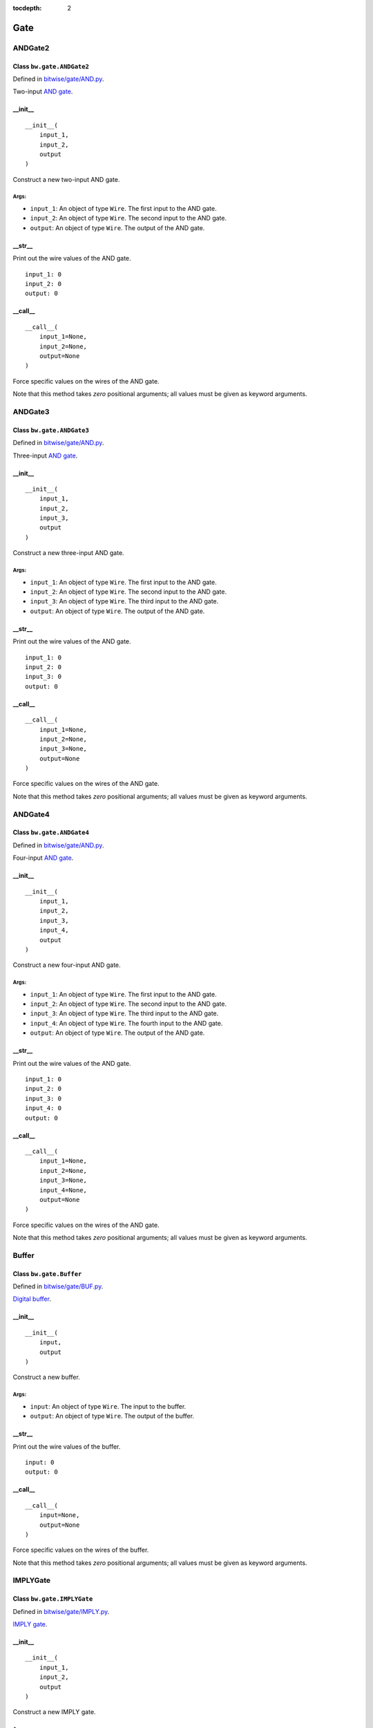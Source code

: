 :tocdepth: 2

====
Gate
====


.. _ANDGate2:

ANDGate2
========

Class ``bw.gate.ANDGate2``
--------------------------

.. image:: images/schematics/gate/ANDGate2.svg
    :width: 360px

Defined in `bitwise/gate/AND.py <https://github.com/jamesjiang52/Bitwise/blob/master/bitwise/gate/AND.py>`_.

Two-input `AND gate <https://en.wikipedia.org/wiki/AND_gate>`_.

__init__
--------

::

    __init__(
        input_1,
        input_2,
        output
    )

Construct a new two-input AND gate.

Args:
~~~~~
* ``input_1``: An object of type ``Wire``. The first input to the AND gate.
* ``input_2``: An object of type ``Wire``. The second input to the AND gate.
* ``output``: An object of type ``Wire``. The output of the AND gate.

.. highlight:: none

__str__
-------

Print out the wire values of the AND gate. 

::

    input_1: 0
    input_2: 0
    output: 0

.. highlight:: python3
    
__call__
--------

::

    __call__(
        input_1=None,
        input_2=None,
        output=None
    )
    
Force specific values on the wires of the AND gate.

Note that this method takes `zero` positional arguments; all values must be given as keyword arguments.


.. _ANDGate3:

ANDGate3
========

Class ``bw.gate.ANDGate3``
--------------------------

.. image:: images/schematics/gate/ANDGate3.svg
    :width: 360px

Defined in `bitwise/gate/AND.py <https://github.com/jamesjiang52/Bitwise/blob/master/bitwise/gate/AND.py>`_.

Three-input `AND gate <https://en.wikipedia.org/wiki/AND_gate>`_.

__init__
--------

::

    __init__(
        input_1,
        input_2,
        input_3,
        output
    )

Construct a new three-input AND gate.

Args:
~~~~~
* ``input_1``: An object of type ``Wire``. The first input to the AND gate.
* ``input_2``: An object of type ``Wire``. The second input to the AND gate.
* ``input_3``: An object of type ``Wire``. The third input to the AND gate.
* ``output``: An object of type ``Wire``. The output of the AND gate.

.. highlight:: none

__str__
-------

Print out the wire values of the AND gate. 

::

    input_1: 0
    input_2: 0
    input_3: 0
    output: 0

.. highlight:: python3
    
__call__
--------

::

    __call__(
        input_1=None,
        input_2=None,
        input_3=None,
        output=None
    )
    
Force specific values on the wires of the AND gate.

Note that this method takes `zero` positional arguments; all values must be given as keyword arguments.


.. _ANDGate4:

ANDGate4
========

Class ``bw.gate.ANDGate4``
--------------------------

.. image:: images/schematics/gate/ANDGate4.svg
    :width: 360px

Defined in `bitwise/gate/AND.py <https://github.com/jamesjiang52/Bitwise/blob/master/bitwise/gate/AND.py>`_.

Four-input `AND gate <https://en.wikipedia.org/wiki/AND_gate>`_.

__init__
--------

::

    __init__(
        input_1,
        input_2,
        input_3,
        input_4,
        output
    )

Construct a new four-input AND gate.

Args:
~~~~~
* ``input_1``: An object of type ``Wire``. The first input to the AND gate.
* ``input_2``: An object of type ``Wire``. The second input to the AND gate.
* ``input_3``: An object of type ``Wire``. The third input to the AND gate.
* ``input_4``: An object of type ``Wire``. The fourth input to the AND gate.
* ``output``: An object of type ``Wire``. The output of the AND gate.

.. highlight:: none

__str__
-------

Print out the wire values of the AND gate. 

::

    input_1: 0
    input_2: 0
    input_3: 0
    input_4: 0
    output: 0

.. highlight:: python3
    
__call__
--------

::

    __call__(
        input_1=None,
        input_2=None,
        input_3=None,
        input_4=None,
        output=None
    )
    
Force specific values on the wires of the AND gate.

Note that this method takes `zero` positional arguments; all values must be given as keyword arguments.


.. _Buffer:

Buffer
======

Class ``bw.gate.Buffer``
--------------------------

.. image:: images/schematics/gate/Buffer.svg
    :width: 360px

Defined in `bitwise/gate/BUF.py <https://github.com/jamesjiang52/Bitwise/blob/master/bitwise/gate/BUF.py>`_.

`Digital buffer <https://en.wikipedia.org/wiki/Digital_buffer>`_.

__init__
--------

::

    __init__(
        input,
        output
    )

Construct a new buffer.

Args:
~~~~~
* ``input``: An object of type ``Wire``. The input to the buffer.
* ``output``: An object of type ``Wire``. The output of the buffer.

.. highlight:: none

__str__
-------

Print out the wire values of the buffer. 

::

    input: 0
    output: 0

.. highlight:: python3
    
__call__
--------

::

    __call__(
        input=None,
        output=None
    )
    
Force specific values on the wires of the buffer.

Note that this method takes `zero` positional arguments; all values must be given as keyword arguments.


.. _IMPLYGate:

IMPLYGate
=========

Class ``bw.gate.IMPLYGate``
---------------------------

.. image:: images/schematics/gate/IMPLYGate.svg
    :width: 360px

Defined in `bitwise/gate/IMPLY.py <https://github.com/jamesjiang52/Bitwise/blob/master/bitwise/gate/IMPLY.py>`_.

`IMPLY gate <https://en.wikipedia.org/wiki/IMPLY_gate>`_.

__init__
--------

::

    __init__(
        input_1,
        input_2,
        output
    )

Construct a new IMPLY gate.

Args:
~~~~~
* ``input_1``: An object of type ``Wire``. The first input to the IMPLY gate.
* ``input_2``: An object of type ``Wire``. The second input to the IMPLY gate.
* ``output``: An object of type ``Wire``. The output of the IMPLY gate.

.. highlight:: none

__str__
-------

Print out the wire values of the IMPLY gate. 

::

    input_1: 0
    input_2: 0
    output: 0

.. highlight:: python3
    
__call__
--------

::

    __call__(
        input_1=None,
        input_2=None,
        output=None
    )
    
Force specific values on the wires of the IMPLY gate.

Note that this method takes `zero` positional arguments; all values must be given as keyword arguments.


.. _NANDGate2:

NANDGate2
=========

Class ``bw.gate.NANDGate2``
---------------------------

.. image:: images/schematics/gate/NANDGate2.svg
    :width: 360px

Defined in `bitwise/gate/NAND.py <https://github.com/jamesjiang52/Bitwise/blob/master/bitwise/gate/NAND.py>`_.

Two-input `NAND gate <https://en.wikipedia.org/wiki/NAND_gate>`_.

__init__
--------

::

    __init__(
        input_1,
        input_2,
        output
    )

Construct a new two-input NAND gate.

Args:
~~~~~
* ``input_1``: An object of type ``Wire``. The first input to the NAND gate.
* ``input_2``: An object of type ``Wire``. The second input to the NAND gate.
* ``output``: An object of type ``Wire``. The output of the NAND gate.

.. highlight:: none

__str__
-------

Print out the wire values of the NAND gate. 

::

    input_1: 0
    input_2: 0
    output: 0

.. highlight:: python3
    
__call__
--------

::

    __call__(
        input_1=None,
        input_2=None,
        output=None
    )
    
Force specific values on the wires of the NAND gate.

Note that this method takes `zero` positional arguments; all values must be given as keyword arguments.


.. _NANDGate3:

NANDGate3
=========

Class ``bw.gate.NANDGate3``
---------------------------

.. image:: images/schematics/gate/NANDGate3.svg
    :width: 360px

Defined in `bitwise/gate/NAND.py <https://github.com/jamesjiang52/Bitwise/blob/master/bitwise/gate/NAND.py>`_.

Three-input `NAND gate <https://en.wikipedia.org/wiki/NAND_gate>`_.

__init__
--------

::

    __init__(
        input_1,
        input_2,
        input_3,
        output
    )

Construct a new three-input NAND gate.

Args:
~~~~~
* ``input_1``: An object of type ``Wire``. The first input to the NAND gate.
* ``input_2``: An object of type ``Wire``. The second input to the NAND gate.
* ``input_3``: An object of type ``Wire``. The third input to the NAND gate.
* ``output``: An object of type ``Wire``. The output of the NAND gate.

.. highlight:: none

__str__
-------

Print out the wire values of the NAND gate. 

::

    input_1: 0
    input_2: 0
    input_3: 0
    output: 0

.. highlight:: python3
    
__call__
--------

::

    __call__(
        input_1=None,
        input_2=None,
        input_3=None,
        output=None
    )
    
Force specific values on the wires of the NAND gate.

Note that this method takes `zero` positional arguments; all values must be given as keyword arguments.


.. _NANDGate4:

NANDGate4
=========

Class ``bw.gate.NANDGate4``
---------------------------

.. image:: images/schematics/gate/NANDGate4.svg
    :width: 360px

Defined in `bitwise/gate/NAND.py <https://github.com/jamesjiang52/Bitwise/blob/master/bitwise/gate/NAND.py>`_.

Four-input `NAND gate <https://en.wikipedia.org/wiki/NAND_gate>`_.

__init__
--------

::

    __init__(
        input_1,
        input_2,
        input_3,
        input_4,
        output
    )

Construct a new four-input NAND gate.

Args:
~~~~~
* ``input_1``: An object of type ``Wire``. The first input to the NAND gate.
* ``input_2``: An object of type ``Wire``. The second input to the NAND gate.
* ``input_3``: An object of type ``Wire``. The third input to the NAND gate.
* ``input_4``: An object of type ``Wire``. The fourth input to the NAND gate.
* ``output``: An object of type ``Wire``. The output of the NAND gate.

.. highlight:: none

__str__
-------

Print out the wire values of the NAND gate. 

::

    input_1: 0
    input_2: 0
    input_3: 0
    input_4: 0
    output: 0

.. highlight:: python3
    
__call__
--------

::

    __call__(
        input_1=None,
        input_2=None,
        input_3=None,
        input_4=None,
        output=None
    )
    
Force specific values on the wires of the NAND gate.

Note that this method takes `zero` positional arguments; all values must be given as keyword arguments.


.. _NORGate2:

NORGate2
========

Class ``bw.gate.NORGate2``
---------------------------

.. image:: images/schematics/gate/NORGate2.svg
    :width: 360px

Defined in `bitwise/gate/NOR.py <https://github.com/jamesjiang52/Bitwise/blob/master/bitwise/gate/NOR.py>`_.

Two-input `NOR gate <https://en.wikipedia.org/wiki/NOR_gate>`_.

__init__
--------

::

    __init__(
        input_1,
        input_2,
        output
    )

Construct a new two-input NOR gate.

Args:
~~~~~
* ``input_1``: An object of type ``Wire``. The first input to the NOR gate.
* ``input_2``: An object of type ``Wire``. The second input to the NOR gate.
* ``output``: An object of type ``Wire``. The output of the NOR gate.

.. highlight:: none

__str__
-------

Print out the wire values of the NOR gate. 

::

    input_1: 0
    input_2: 0
    output: 0

.. highlight:: python3
    
__call__
--------

::

    __call__(
        input_1=None,
        input_2=None,
        output=None
    )
    
Force specific values on the wires of the NOR gate.

Note that this method takes `zero` positional arguments; all values must be given as keyword arguments.


.. _NORGate3:

NORGate3
========

Class ``bw.gate.NORGate3``
---------------------------

.. image:: images/schematics/gate/NORGate3.svg
    :width: 360px

Defined in `bitwise/gate/NOR.py <https://github.com/jamesjiang52/Bitwise/blob/master/bitwise/gate/NOR.py>`_.

Three-input `NOR gate <https://en.wikipedia.org/wiki/NOR_gate>`_.

__init__
--------

::

    __init__(
        input_1,
        input_2,
        input_3,
        output
    )

Construct a new three-input NOR gate.

Args:
~~~~~
* ``input_1``: An object of type ``Wire``. The first input to the NOR gate.
* ``input_2``: An object of type ``Wire``. The second input to the NOR gate.
* ``input_3``: An object of type ``Wire``. The third input to the NOR gate.
* ``output``: An object of type ``Wire``. The output of the NOR gate.

.. highlight:: none

__str__
-------

Print out the wire values of the NOR gate. 

::

    input_1: 0
    input_2: 0
    input_3: 0
    output: 0

.. highlight:: python3
    
__call__
--------

::

    __call__(
        input_1=None,
        input_2=None,
        input_3=None,
        output=None
    )
    
Force specific values on the wires of the NOR gate.

Note that this method takes `zero` positional arguments; all values must be given as keyword arguments.


.. _NORGate4:

NORGate4
========

Class ``bw.gate.NORGate4``
---------------------------

.. image:: images/schematics/gate/NORGate4.svg
    :width: 360px

Defined in `bitwise/gate/NOR.py <https://github.com/jamesjiang52/Bitwise/blob/master/bitwise/gate/NOR.py>`_.

Four-input `NOR gate <https://en.wikipedia.org/wiki/NOR_gate>`_.

__init__
--------

::

    __init__(
        input_1,
        input_2,
        input_3,
        input_4,
        output
    )

Construct a new four-input NOR gate.

Args:
~~~~~
* ``input_1``: An object of type ``Wire``. The first input to the NOR gate.
* ``input_2``: An object of type ``Wire``. The second input to the NOR gate.
* ``input_3``: An object of type ``Wire``. The third input to the NOR gate.
* ``input_4``: An object of type ``Wire``. The fourth input to the NOR gate.
* ``output``: An object of type ``Wire``. The output of the NOR gate.

.. highlight:: none

__str__
-------

Print out the wire values of the NOR gate. 

::

    input_1: 0
    input_2: 0
    input_3: 0
    input_4: 0
    output: 0

.. highlight:: python3
    
__call__
--------

::

    __call__(
        input_1=None,
        input_2=None,
        input_3=None,
        input_4=None,
        output=None
    )
    
Force specific values on the wires of the NOR gate.

Note that this method takes `zero` positional arguments; all values must be given as keyword arguments.


.. _NOTGate:

NOTGate
=======

Class ``bw.gate.NOTGate``
---------------------------

.. image:: images/schematics/gate/NOTGate.svg
    :width: 360px

Defined in `bitwise/gate/NOT.py <https://github.com/jamesjiang52/Bitwise/blob/master/bitwise/gate/NOT.py>`_.

`NOT gate <https://en.wikipedia.org/wiki/Inverter_(logic_gate)>`_.

__init__
--------

::

    __init__(
        input,
        output
    )

Construct a new NOT gate.

Args:
~~~~~
* ``input``: An object of type ``Wire``. The input to the NOT gate.
* ``output``: An object of type ``Wire``. The output of the NOT gate.

.. highlight:: none

__str__
-------

Print out the wire values of the NOT gate. 

::

    input: 0
    output: 0

.. highlight:: python3
    
__call__
--------

::

    __call__(
        input=None,
        output=None
    )
    
Force specific values on the wires of the NOT gate.

Note that this method takes `zero` positional arguments; all values must be given as keyword arguments.


.. _ORGate2:

ORGate2
=======

Class ``bw.gate.ORGate2``
---------------------------

.. image:: images/schematics/gate/ORGate2.svg
    :width: 360px

Defined in `bitwise/gate/OR.py <https://github.com/jamesjiang52/Bitwise/blob/master/bitwise/gate/OR.py>`_.

Two-input `OR gate <https://en.wikipedia.org/wiki/OR_gate>`_.

__init__
--------

::

    __init__(
        input_1,
        input_2,
        output
    )

Construct a new two-input OR gate.

Args:
~~~~~
* ``input_1``: An object of type ``Wire``. The first input to the OR gate.
* ``input_2``: An object of type ``Wire``. The second input to the OR gate.
* ``output``: An object of type ``Wire``. The output of the OR gate.

.. highlight:: none

__str__
-------

Print out the wire values of the OR gate. 

::

    input_1: 0
    input_2: 0
    output: 0

.. highlight:: python3
    
__call__
--------

::

    __call__(
        input_1=None,
        input_2=None,
        output=None
    )
    
Force specific values on the wires of the OR gate.

Note that this method takes `zero` positional arguments; all values must be given as keyword arguments.


.. _ORGate3:

ORGate3
=======

Class ``bw.gate.ORGate3``
---------------------------

.. image:: images/schematics/gate/ORGate3.svg
    :width: 360px

Defined in `bitwise/gate/OR.py <https://github.com/jamesjiang52/Bitwise/blob/master/bitwise/gate/OR.py>`_.

Three-input `OR gate <https://en.wikipedia.org/wiki/OR_gate>`_.

__init__
--------

::

    __init__(
        input_1,
        input_2,
        input_3,
        output
    )

Construct a new three-input OR gate.

Args:
~~~~~
* ``input_1``: An object of type ``Wire``. The first input to the OR gate.
* ``input_2``: An object of type ``Wire``. The second input to the OR gate.
* ``input_3``: An object of type ``Wire``. The third input to the OR gate.
* ``output``: An object of type ``Wire``. The output of the OR gate.

.. highlight:: none

__str__
-------

Print out the wire values of the OR gate. 

::

    input_1: 0
    input_2: 0
    input_3: 0
    output: 0

.. highlight:: python3
    
__call__
--------

::

    __call__(
        input_1=None,
        input_2=None,
        input_3=None,
        output=None
    )
    
Force specific values on the wires of the OR gate.

Note that this method takes `zero` positional arguments; all values must be given as keyword arguments.


.. _ORGate4:

ORGate4
=======

Class ``bw.gate.ORGate4``
---------------------------

.. image:: images/schematics/gate/ORGate4.svg
    :width: 360px

Defined in `bitwise/gate/OR.py <https://github.com/jamesjiang52/Bitwise/blob/master/bitwise/gate/OR.py>`_.

Four-input `OR gate <https://en.wikipedia.org/wiki/OR_gate>`_.

__init__
--------

::

    __init__(
        input_1,
        input_2,
        input_3,
        input_4,
        output
    )

Construct a new four-input OR gate.

Args:
~~~~~
* ``input_1``: An object of type ``Wire``. The first input to the OR gate.
* ``input_2``: An object of type ``Wire``. The second input to the OR gate.
* ``input_3``: An object of type ``Wire``. The third input to the OR gate.
* ``input_4``: An object of type ``Wire``. The fourth input to the OR gate.
* ``output``: An object of type ``Wire``. The output of the OR gate.

.. highlight:: none

__str__
-------

Print out the wire values of the OR gate. 

::

    input_1: 0
    input_2: 0
    input_3: 0
    input_4: 0
    output: 0

.. highlight:: python3
    
__call__
--------

::

    __call__(
        input_1=None,
        input_2=None,
        input_3=None,
        input_4=None,
        output=None
    )
    
Force specific values on the wires of the OR gate.

Note that this method takes `zero` positional arguments; all values must be given as keyword arguments.


.. _XNORGate2:

XNORGate2
=========

Class ``bw.gate.XNORGate2``
---------------------------

.. image:: images/schematics/gate/XNORGate2.svg
    :width: 360px

Defined in `bitwise/gate/XNOR.py <https://github.com/jamesjiang52/Bitwise/blob/master/bitwise/gate/XNOR.py>`_.

Two-input `XNOR gate <https://en.wikipedia.org/wiki/XNOR_gate>`_.

__init__
--------

::

    __init__(
        input_1,
        input_2,
        output
    )

Construct a new two-input XNOR gate.

Args:
~~~~~
* ``input_1``: An object of type ``Wire``. The first input to the XNOR gate.
* ``input_2``: An object of type ``Wire``. The second input to the XNOR gate.
* ``output``: An object of type ``Wire``. The output of the XNOR gate.

.. highlight:: none

__str__
-------

Print out the wire values of the XNOR gate. 

::

    input_1: 0
    input_2: 0
    output: 0

.. highlight:: python3
    
__call__
--------

::

    __call__(
        input_1=None,
        input_2=None,
        output=None
    )
    
Force specific values on the wires of the XNOR gate.

Note that this method takes `zero` positional arguments; all values must be given as keyword arguments.


.. _XORGate2:

XORGate2
========

Class ``bw.gate.XORGate2``
---------------------------

.. image:: images/schematics/gate/XORGate2.svg
    :width: 360px

Defined in `bitwise/gate/XOR.py <https://github.com/jamesjiang52/Bitwise/blob/master/bitwise/gate/XOR.py>`_.

Two-input `XOR gate <https://en.wikipedia.org/wiki/XOR_gate>`_.

__init__
--------

::

    __init__(
        input_1,
        input_2,
        output
    )

Construct a new two-input XOR gate.

Args:
~~~~~
* ``input_1``: An object of type ``Wire``. The first input to the XOR gate.
* ``input_2``: An object of type ``Wire``. The second input to the XOR gate.
* ``output``: An object of type ``Wire``. The output of the XOR gate.

.. highlight:: none

__str__
-------

Print out the wire values of the XOR gate. 

::

    input_1: 0
    input_2: 0
    output: 0

.. highlight:: python3
    
__call__
--------

::

    __call__(
        input_1=None,
        input_2=None,
        output=None
    )
    
Force specific values on the wires of the XOR gate.

Note that this method takes `zero` positional arguments; all values must be given as keyword arguments.
